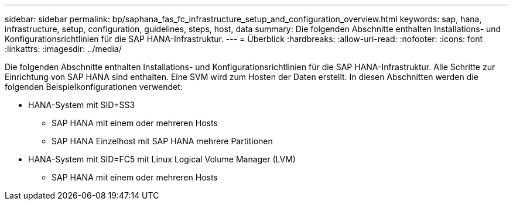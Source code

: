 ---
sidebar: sidebar 
permalink: bp/saphana_fas_fc_infrastructure_setup_and_configuration_overview.html 
keywords: sap, hana, infrastructure, setup, configuration, guidelines, steps, host, data 
summary: Die folgenden Abschnitte enthalten Installations- und Konfigurationsrichtlinien für die SAP HANA-Infrastruktur. 
---
= Überblick
:hardbreaks:
:allow-uri-read: 
:nofooter: 
:icons: font
:linkattrs: 
:imagesdir: ../media/


[role="lead"]
Die folgenden Abschnitte enthalten Installations- und Konfigurationsrichtlinien für die SAP HANA-Infrastruktur. Alle Schritte zur Einrichtung von SAP HANA sind enthalten. Eine SVM wird zum Hosten der Daten erstellt. In diesen Abschnitten werden die folgenden Beispielkonfigurationen verwendet:

* HANA-System mit SID=SS3
+
** SAP HANA mit einem oder mehreren Hosts
** SAP HANA Einzelhost mit SAP HANA mehrere Partitionen


* HANA-System mit SID=FC5 mit Linux Logical Volume Manager (LVM)
+
** SAP HANA mit einem oder mehreren Hosts



